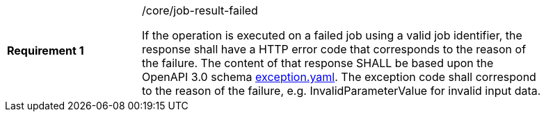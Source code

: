 [width="90%",cols="2,6a"]
|===
|*Requirement {counter:req-id}* |/core/job-result-failed +

If the operation is executed on a failed job using a valid job identifier, the response shall have a HTTP error code that corresponds to the reason of the failure.
The content of that response SHALL be based upon the OpenAPI
3.0 schema https://raw.githubusercontent.com/opengeospatial/wps-rest-binding/master/core/openapi/schemas/exception.yaml[exception.yaml].
The exception code shall correspond to the reason of the failure, e.g. InvalidParameterValue for invalid input data.
|===
